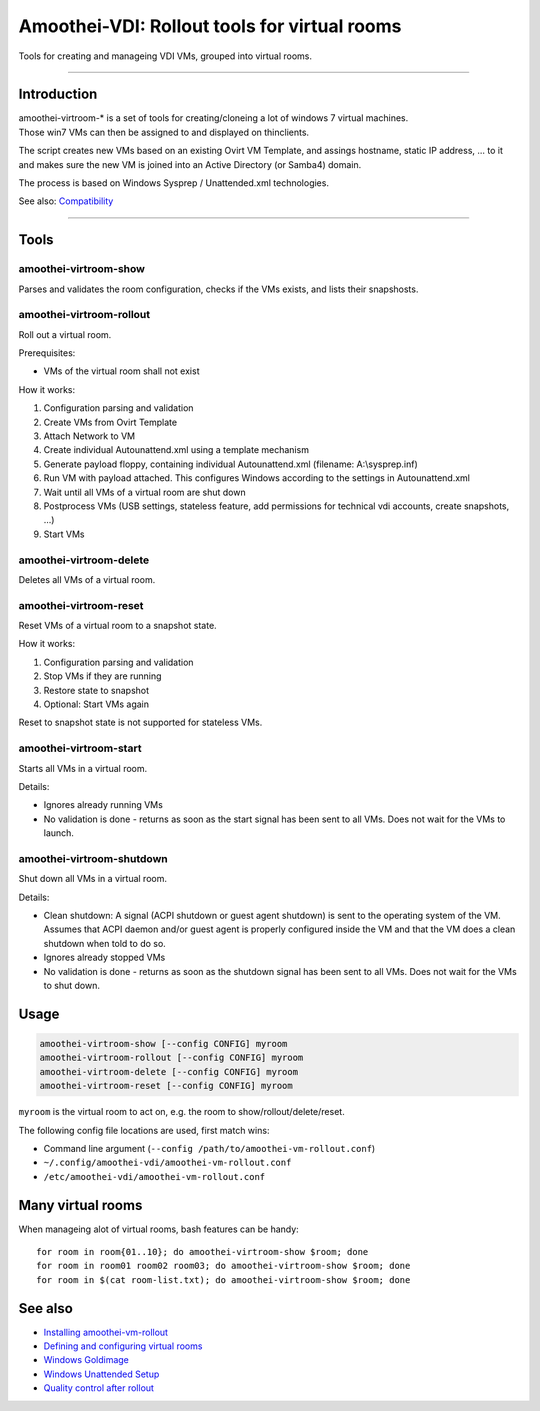 Amoothei-VDI: Rollout tools for virtual rooms
=============================================

Tools for creating and manageing VDI VMs, grouped into virtual rooms.

--------------

Introduction
------------

| amoothei-virtroom-\* is a set of tools for creating/cloneing a lot of
  windows 7 virtual machines.
| Those win7 VMs can then be assigned to and displayed on thinclients.

The script creates new VMs based on an existing Ovirt VM Template, and
assings hostname, static IP address, ... to it and makes sure the new VM
is joined into an Active Directory (or Samba4) domain.

The process is based on Windows Sysprep / Unattended.xml technologies.

See also: `Compatibility <compatibility.md>`__

--------------

Tools
-----

amoothei-virtroom-show
~~~~~~~~~~~~~~~~~~~~~~

Parses and validates the room configuration, checks if the VMs exists,
and lists their snapshosts.

amoothei-virtroom-rollout
~~~~~~~~~~~~~~~~~~~~~~~~~

Roll out a virtual room.

Prerequisites:

-  VMs of the virtual room shall not exist

How it works:

#. Configuration parsing and validation
#. Create VMs from Ovirt Template
#. Attach Network to VM
#. Create individual Autounattend.xml using a template mechanism
#. Generate payload floppy, containing individual Autounattend.xml
   (filename: A:\\sysprep.inf)
#. Run VM with payload attached. This configures Windows according to
   the settings in Autounattend.xml
#. Wait until all VMs of a virtual room are shut down
#. Postprocess VMs (USB settings, stateless feature, add permissions for
   technical vdi accounts, create snapshots, ...)
#. Start VMs

amoothei-virtroom-delete
~~~~~~~~~~~~~~~~~~~~~~~~

Deletes all VMs of a virtual room.

amoothei-virtroom-reset
~~~~~~~~~~~~~~~~~~~~~~~

Reset VMs of a virtual room to a snapshot state.

How it works:

#. Configuration parsing and validation
#. Stop VMs if they are running
#. Restore state to snapshot
#. Optional: Start VMs again

Reset to snapshot state is not supported for stateless VMs.

amoothei-virtroom-start
~~~~~~~~~~~~~~~~~~~~~~~

Starts all VMs in a virtual room.

Details:

-  Ignores already running VMs
-  No validation is done - returns as soon as the start signal has been
   sent to all VMs. Does not wait for the VMs to launch.

amoothei-virtroom-shutdown
~~~~~~~~~~~~~~~~~~~~~~~~~~

Shut down all VMs in a virtual room.

Details:

-  Clean shutdown: A signal (ACPI shutdown or guest agent shutdown) is
   sent to the operating system of the VM.
   Assumes that ACPI daemon and/or guest agent is properly configured
   inside the VM and that the VM does a clean shutdown when told to do
   so.
-  Ignores already stopped VMs
-  No validation is done - returns as soon as the shutdown signal has
   been sent to all VMs. Does not wait for the VMs to shut down.

Usage
-----

.. code:: bash

    amoothei-virtroom-show [--config CONFIG] myroom
    amoothei-virtroom-rollout [--config CONFIG] myroom
    amoothei-virtroom-delete [--config CONFIG] myroom
    amoothei-virtroom-reset [--config CONFIG] myroom

``myroom`` is the virtual room to act on, e.g. the room to
show/rollout/delete/reset.

The following config file locations are used, first match wins:

-  Command line argument
   (``--config /path/to/amoothei-vm-rollout.conf``)
-  ``~/.config/amoothei-vdi/amoothei-vm-rollout.conf``
-  ``/etc/amoothei-vdi/amoothei-vm-rollout.conf``

Many virtual rooms
------------------

When manageing alot of virtual rooms, bash features can be handy:

::

    for room in room{01..10}; do amoothei-virtroom-show $room; done
    for room in room01 room02 room03; do amoothei-virtroom-show $room; done
    for room in $(cat room-list.txt); do amoothei-virtroom-show $room; done

See also
--------

-  `Installing amoothei-vm-rollout <amoothei-vm-rollout-install.md>`__
-  `Defining and configuring virtual
   rooms <amoothei-vm-rollout-config.md>`__
-  `Windows Goldimage <goldimage.md>`__
-  `Windows Unattended Setup <autounattend.md>`__
-  `Quality control after rollout <quality_control.md>`__
